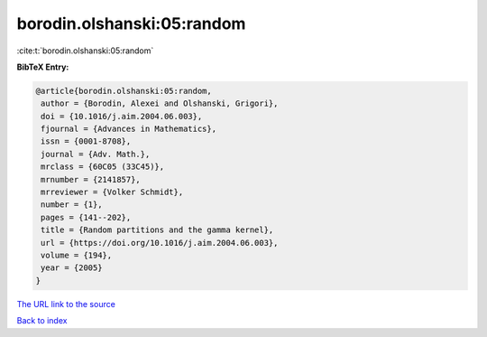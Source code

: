 borodin.olshanski:05:random
===========================

:cite:t:`borodin.olshanski:05:random`

**BibTeX Entry:**

.. code-block:: bibtex

   @article{borodin.olshanski:05:random,
    author = {Borodin, Alexei and Olshanski, Grigori},
    doi = {10.1016/j.aim.2004.06.003},
    fjournal = {Advances in Mathematics},
    issn = {0001-8708},
    journal = {Adv. Math.},
    mrclass = {60C05 (33C45)},
    mrnumber = {2141857},
    mrreviewer = {Volker Schmidt},
    number = {1},
    pages = {141--202},
    title = {Random partitions and the gamma kernel},
    url = {https://doi.org/10.1016/j.aim.2004.06.003},
    volume = {194},
    year = {2005}
   }
`The URL link to the source <ttps://doi.org/10.1016/j.aim.2004.06.003}>`_


`Back to index <../By-Cite-Keys.html>`_
